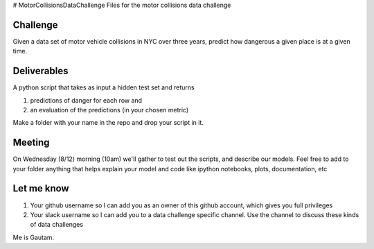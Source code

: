 # MotorCollisionsDataChallenge
Files for the motor collisions data challenge

Challenge
---------
Given a data set of motor vehicle collisions in NYC over three years, predict how dangerous a given place is at a given time.

Deliverables
------------
A python script that takes as input a hidden test set and returns

1. predictions of danger for each row and
2. an evaluation of the predictions (in your chosen metric)

Make a folder with your name in the repo and drop your script in it.

Meeting
-------
On Wednesday (8/12) morning (10am) we'll gather to test out the scripts, and describe our models. Feel free to add to your folder anything that helps explain your model and code like ipython notebooks, plots, documentation, etc

Let me know
-----------
1. Your github username so I can add you as an owner of this github account, which gives you full privileges
2. Your slack username so I can add you to a data challenge specific channel. Use the channel to discuss these kinds of data challenges

Me is Gautam.
